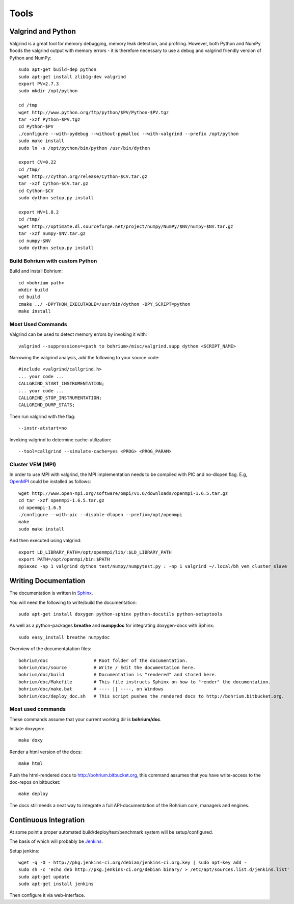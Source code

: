 .. _developer_tools:

Tools
=====

Valgrind and Python
-------------------

Valgrind is a great tool for memory debugging, memory leak detection, and profiling.
However, both Python and NumPy floods the valgrind output with memory errors - it is therefore necessary to use a debug and valgrind friendly version of Python and NumPy::

  sudo apt-get build-dep python
  sudo apt-get install zlib1g-dev valgrind
  export PV=2.7.3
  sudo mkdir /opt/python
  
  cd /tmp
  wget http://www.python.org/ftp/python/$PV/Python-$PV.tgz
  tar -xzf Python-$PV.tgz
  cd Python-$PV
  ./configure --with-pydebug --without-pymalloc --with-valgrind --prefix /opt/python
  sudo make install
  sudo ln -s /opt/python/bin/python /usr/bin/dython

  export CV=0.22
  cd /tmp/
  wget http://cython.org/release/Cython-$CV.tar.gz
  tar -xzf Cython-$CV.tar.gz
  cd Cython-$CV
  sudo dython setup.py install

  export NV=1.8.2
  cd /tmp/
  wget http://optimate.dl.sourceforge.net/project/numpy/NumPy/$NV/numpy-$NV.tar.gz
  tar -xzf numpy-$NV.tar.gz
  cd numpy-$NV
  sudo dython setup.py install

Build Bohrium with custom Python
~~~~~~~~~~~~~~~~~~~~~~~~~~~~~~

Build and install Bohrium::

  cd <bohrium path>
  mkdir build
  cd build
  cmake ../ -DPYTHON_EXECUTABLE=/usr/bin/dython -DPY_SCRIPT=python
  make install

Most Used Commands
~~~~~~~~~~~~~~~~~~

Valgrind can be used to detect memory errors by invoking it with::

  valgrind --suppressions=<path to bohrium>/misc/valgrind.supp dython <SCRIPT_NAME>

Narrowing the valgrind analysis, add the following to your source code::

  #include <valgrind/callgrind.h>
  ... your code ...
  CALLGRIND_START_INSTRUMENTATION;
  ... your code ...
  CALLGRIND_STOP_INSTRUMENTATION;
  CALLGRIND_DUMP_STATS;

Then run valgrind with the flag::

  --instr-atstart=no

Invoking valgrind to determine cache-utilization::

  --tool=callgrind --simulate-cache=yes <PROG> <PROG_PARAM>

Cluster VEM (MPI)
~~~~~~~~~~~~~~~~~

In order to use MPI with valgrind, the MPI implementation needs to be compiled with PIC and no-dlopen flag. E.g, `OpenMPI <http://www.open-mpi.org/>`_ could be installed as follows::

  wget http://www.open-mpi.org/software/ompi/v1.6/downloads/openmpi-1.6.5.tar.gz
  cd tar -xzf openmpi-1.6.5.tar.gz
  cd openmpi-1.6.5
  ./configure --with-pic --disable-dlopen --prefix=/opt/openmpi
  make
  sudo make install

And then executed using valgrind::

  export LD_LIBRARY_PATH=/opt/openmpi/lib/:$LD_LIBRARY_PATH
  export PATH=/opt/openmpi/bin:$PATH
  mpiexec -np 1 valgrind dython test/numpy/numpytest.py : -np 1 valgrind ~/.local/bh_vem_cluster_slave




Writing Documentation
---------------------

The documentation is written in `Sphinx <http://sphinx.pocoo.org/>`_.

You will need the following to write/build the documentation::

  sudo apt-get install doxygen python-sphinx python-docutils python-setuptools

As well as a python-packages **breathe** and **numpydoc** for integrating doxygen-docs with Sphinx::

  sudo easy_install breathe numpydoc

Overview of the documentatation files::

  bohrium/doc                 # Root folder of the documentation.
  bohrium/doc/source          # Write / Edit the documentation here.
  bohrium/doc/build           # Documentation is "rendered" and stored here.
  bohrium/doc/Makefile        # This file instructs Sphinx on how to "render" the documentation.
  bohrium/doc/make.bat        # ---- || ----, on Windows
  bohrium/doc/deploy_doc.sh   # This script pushes the rendered docs to http://bohrium.bitbucket.org.

Most used commands
~~~~~~~~~~~~~~~~~~

These commands assume that your current working dir is **bohrium/doc**.

Initiate doxygen::

  make doxy

Render a html version of the docs::

  make html

Push the html-rendered docs to http://bohrium.bitbucket.org, this command assumes that you have write-access to the doc-repos on bitbucket::

  make deploy

The docs still needs a neat way to integrate a full API-documentation of the Bohrium core, managers and engines.

Continuous Integration
----------------------

At some point a proper automated build/deploy/test/benchmark system will be setup/configured.

The basis of which will probably be `Jenkins <https://wiki.jenkins-ci.org/display/JENKINS/Installing+Jenkins+on+Ubuntu>`_.

Setup jenkins::

  wget -q -O - http://pkg.jenkins-ci.org/debian/jenkins-ci.org.key | sudo apt-key add -
  sudo sh -c 'echo deb http://pkg.jenkins-ci.org/debian binary/ > /etc/apt/sources.list.d/jenkins.list'
  sudo apt-get update
  sudo apt-get install jenkins

Then configure it via web-interface.

